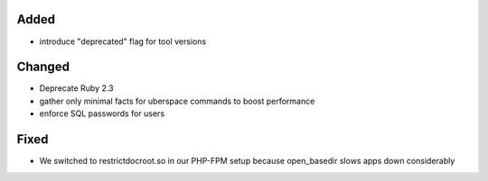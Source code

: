Added
-----
* introduce "deprecated" flag for tool versions

Changed
-------
* Deprecate Ruby 2.3
* gather only minimal facts for uberspace commands to boost performance
* enforce SQL passwords for users

Fixed
-----
* We switched to restrictdocroot.so in our PHP-FPM setup because open_basedir slows apps down considerably
